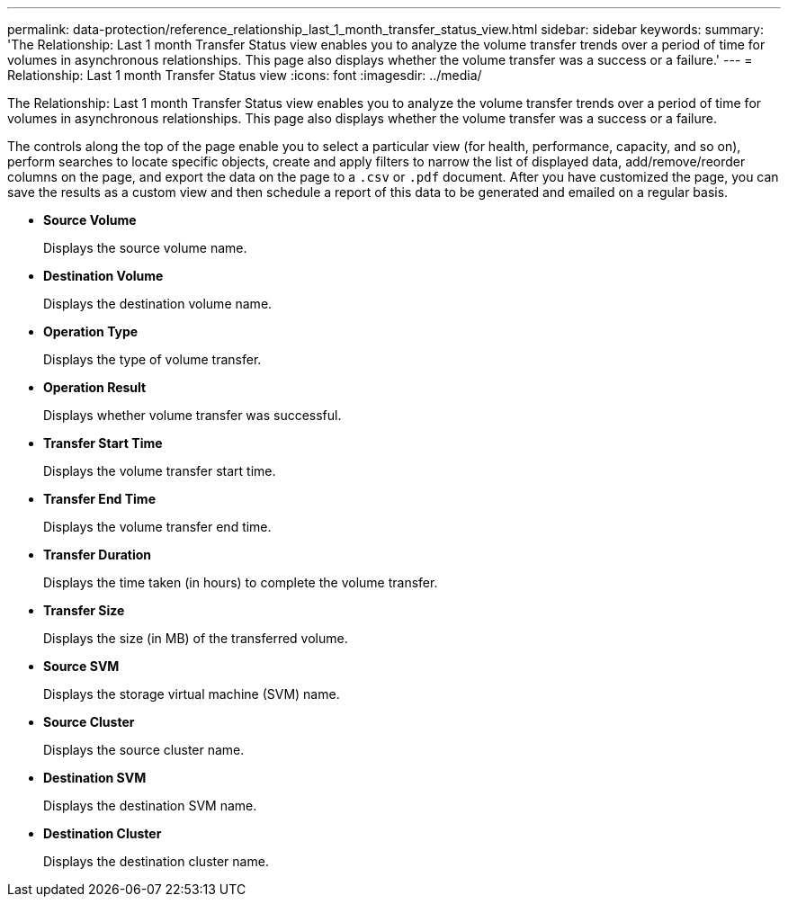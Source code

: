 ---
permalink: data-protection/reference_relationship_last_1_month_transfer_status_view.html
sidebar: sidebar
keywords: 
summary: 'The Relationship: Last 1 month Transfer Status view enables you to analyze the volume transfer trends over a period of time for volumes in asynchronous relationships. This page also displays whether the volume transfer was a success or a failure.'
---
= Relationship: Last 1 month Transfer Status view
:icons: font
:imagesdir: ../media/

[.lead]
The Relationship: Last 1 month Transfer Status view enables you to analyze the volume transfer trends over a period of time for volumes in asynchronous relationships. This page also displays whether the volume transfer was a success or a failure.

The controls along the top of the page enable you to select a particular view (for health, performance, capacity, and so on), perform searches to locate specific objects, create and apply filters to narrow the list of displayed data, add/remove/reorder columns on the page, and export the data on the page to a `.csv` or `.pdf` document. After you have customized the page, you can save the results as a custom view and then schedule a report of this data to be generated and emailed on a regular basis.

* *Source Volume*
+
Displays the source volume name.

* *Destination Volume*
+
Displays the destination volume name.

* *Operation Type*
+
Displays the type of volume transfer.

* *Operation Result*
+
Displays whether volume transfer was successful.

* *Transfer Start Time*
+
Displays the volume transfer start time.

* *Transfer End Time*
+
Displays the volume transfer end time.

* *Transfer Duration*
+
Displays the time taken (in hours) to complete the volume transfer.

* *Transfer Size*
+
Displays the size (in MB) of the transferred volume.

* *Source SVM*
+
Displays the storage virtual machine (SVM) name.

* *Source Cluster*
+
Displays the source cluster name.

* *Destination SVM*
+
Displays the destination SVM name.

* *Destination Cluster*
+
Displays the destination cluster name.
